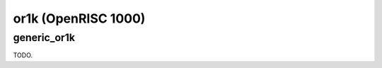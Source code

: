 .. comment SPDX-License-Identifier: CC-BY-SA-4.0
.. comment Copyright (c) 2018 embedded brains GmbH

or1k (OpenRISC 1000)
********************

generic_or1k
============

TODO.

